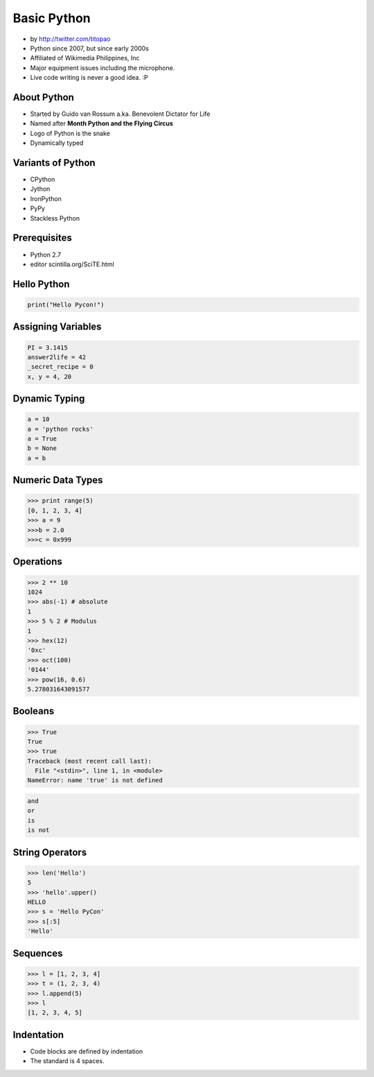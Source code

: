 ============
Basic Python
============

* by http://twitter.com/titopao
* Python since 2007, but since early 2000s
* Affiliated of Wikimedia Philippines, Inc
* Major equipment issues including the microphone.
* Live code writing is never a good idea. :P

About Python
=============

* Started by Guido van Rossum a.ka. Benevolent Dictator for Life
* Named after **Month Python and the Flying Circus**
* Logo of Python is the snake
* Dynamically typed

Variants of Python
==================

* CPython
* Jython
* IronPython
* PyPy
* Stackless Python

Prerequisites
=================

* Python 2.7
* editor scintilla.org/SciTE.html

Hello Python
============

.. code-block:: python

    print("Hello Pycon!")

Assigning Variables
====================

.. code-block:: python

    PI = 3.1415
    answer2life = 42
    _secret_recipe = 0
    x, y = 4, 20
    
Dynamic Typing
================

.. code-block:: python

    a = 10
    a = 'python rocks'
    a = True
    b = None
    a = b
    
Numeric Data Types
====================

.. code-block:: python

    >>> print range(5)
    [0, 1, 2, 3, 4]
    >>> a = 9
    >>>b = 2.0
    >>>c = 0x999
    
Operations
============

.. code-block:: python

    >>> 2 ** 10 
    1024
    >>> abs(-1) # absolute
    1
    >>> 5 % 2 # Modulus
    1
    >>> hex(12)
    '0xc'
    >>> oct(100)
    '0144'
    >>> pow(16, 0.6)
    5.278031643091577
    
Booleans
==========

.. code-block:: python

    >>> True
    True
    >>> true
    Traceback (most recent call last):
      File "<stdin>", line 1, in <module>
    NameError: name 'true' is not defined
    
.. code-block:: python

    and
    or
    is
    is not
    
String Operators
=================

.. code-block:: python
    
    >>> len('Hello')
    5
    >>> 'hello'.upper()
    HELLO
    >>> s = 'Hello PyCon'
    >>> s[:5]
    'Hello'
    
Sequences
=========

.. code-block:: python

    >>> l = [1, 2, 3, 4]
    >>> t = (1, 2, 3, 4)
    >>> l.append(5)
    >>> l 
    [1, 2, 3, 4, 5]
    
Indentation
============

* Code blocks are defined by indentation
* The standard is 4 spaces. 

